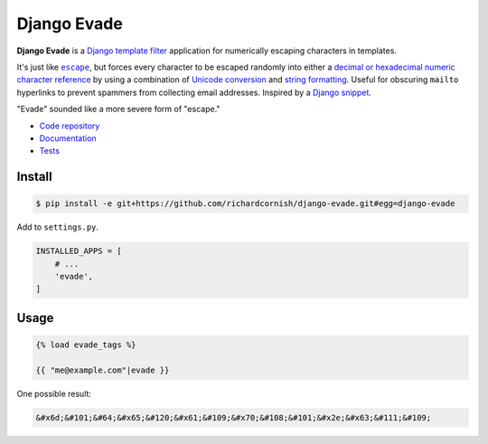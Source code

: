 Django Evade
************

|Build status|_

.. |Build status| image::
   https://api.travis-ci.org/richardcornish/django-evade.svg
.. _Build status: https://travis-ci.org/richardcornish/django-evade

**Django Evade** is a `Django template filter <https://docs.djangoproject.com/en/1.10/howto/custom-template-tags/>`_ application for numerically escaping characters in templates.

It's just like |escape|_, but forces every character to be escaped randomly into either a `decimal or hexadecimal numeric character reference <https://en.wikipedia.org/wiki/Numeric_character_reference>`_ by using a combination of `Unicode conversion <https://docs.python.org/3/library/functions.html#ord>`_ and `string formatting <https://docs.python.org/3/library/string.html#format-specification-mini-language>`_. Useful for obscuring ``mailto`` hyperlinks to prevent spammers from collecting email addresses. Inspired by a `Django snippet <https://djangosnippets.org/snippets/216/>`_.

.. |escape| replace:: ``escape``
.. _escape: https://docs.djangoproject.com/en/1.10/ref/templates/builtins/#escape

"Evade" sounded like a more severe form of "escape."

* `Code repository <https://github.com/richardcornish/django-evade>`_
* `Documentation <https://django-evade.readthedocs.io/>`_
* `Tests <https://travis-ci.org/richardcornish/django-evade>`_

Install
=======

.. code-block:: bash

   $ pip install -e git+https://github.com/richardcornish/django-evade.git#egg=django-evade

Add to ``settings.py``.

.. code-block:: python

   INSTALLED_APPS = [
       # ...
       'evade',
   ]

Usage
=====

.. code-block:: html

   {% load evade_tags %}

   {{ "me@example.com"|evade }}

One possible result:

.. code-block:: html

   &#x6d;&#101;&#64;&#x65;&#120;&#x61;&#109;&#x70;&#108;&#101;&#x2e;&#x63;&#111;&#109;
